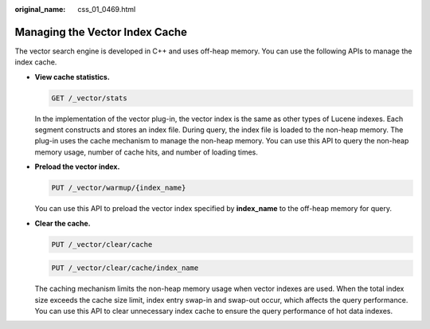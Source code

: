 :original_name: css_01_0469.html

.. _css_01_0469:

Managing the Vector Index Cache
===============================

The vector search engine is developed in C++ and uses off-heap memory. You can use the following APIs to manage the index cache.

-  **View cache statistics.**

   .. code-block:: text

      GET /_vector/stats

   In the implementation of the vector plug-in, the vector index is the same as other types of Lucene indexes. Each segment constructs and stores an index file. During query, the index file is loaded to the non-heap memory. The plug-in uses the cache mechanism to manage the non-heap memory. You can use this API to query the non-heap memory usage, number of cache hits, and number of loading times.

-  **Preload the vector index.**

   .. code-block:: text

      PUT /_vector/warmup/{index_name}

   You can use this API to preload the vector index specified by **index_name** to the off-heap memory for query.

-  **Clear the cache.**

   .. code-block:: text

      PUT /_vector/clear/cache

   .. code-block:: text

      PUT /_vector/clear/cache/index_name

   The caching mechanism limits the non-heap memory usage when vector indexes are used. When the total index size exceeds the cache size limit, index entry swap-in and swap-out occur, which affects the query performance. You can use this API to clear unnecessary index cache to ensure the query performance of hot data indexes.
